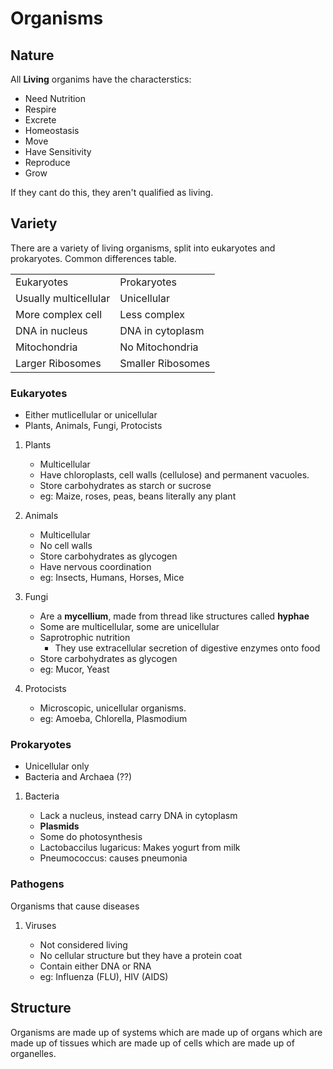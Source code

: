* Organisms

** Nature
All *Living* organims have the characterstics:
 - Need Nutrition
 - Respire
 - Excrete
 - Homeostasis
 - Move
 - Have Sensitivity
 - Reproduce
 - Grow

If they cant do this, they aren't qualified as living.

** Variety
There are a variety of living organisms, split into eukaryotes and prokaryotes.
Common differences table.

| Eukaryotes            | Prokaryotes       |
| Usually multicellular | Unicellular       |
| More complex cell     | Less complex      |
| DNA in nucleus        | DNA in cytoplasm  |
| Mitochondria          | No Mitochondria   |
| Larger Ribosomes      | Smaller Ribosomes |

*** Eukaryotes
- Either mutlicellular or unicellular
- Plants, Animals, Fungi, Protocists

**** Plants
- Multicellular
- Have chloroplasts, cell walls (cellulose) and permanent vacuoles.
- Store carbohydrates as starch or sucrose
- eg: Maize, roses, peas, beans literally any plant

**** Animals
- Multicellular
- No cell walls
- Store carbohydrates as glycogen
- Have nervous coordination
- eg: Insects, Humans, Horses, Mice

**** Fungi
- Are a *mycellium*, made from thread like structures called *hyphae*
- Some are multicellular, some are unicellular
- Saprotrophic nutrition
  - They use extracellular secretion of digestive enzymes onto food
- Store carbohydrates as glycogen
- eg: Mucor, Yeast

**** Protocists
- Microscopic, unicellular organisms.
- eg: Amoeba, Chlorella, Plasmodium

*** Prokaryotes
- Unicellular only
- Bacteria and Archaea (??)

**** Bacteria
- Lack a nucleus, instead carry DNA in cytoplasm
- *Plasmids*
- Some do photosynthesis
- Lactobaccilus lugaricus: Makes yogurt from milk
- Pneumococcus: causes pneumonia

*** Pathogens
Organisms that cause diseases

**** Viruses
- Not considered living
- No cellular structure but they have a protein coat
- Contain either DNA or RNA
- eg: Influenza (FLU), HIV (AIDS)

** Structure
Organisms are made up of systems which are made up of organs which are made up of tissues which are made up of cells which are made up of organelles.
